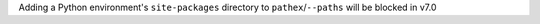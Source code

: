 Adding a Python environment's ``site-packages`` directory to ``pathex``/``--paths`` will be blocked in v7.0
